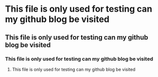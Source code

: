 * This file is only used for testing can my github blog be visited
** This file is only used for testing can my github blog be visited
*** This file is only used for testing can my github blog be visited
**** This file is only used for testing can my github blog be visited
